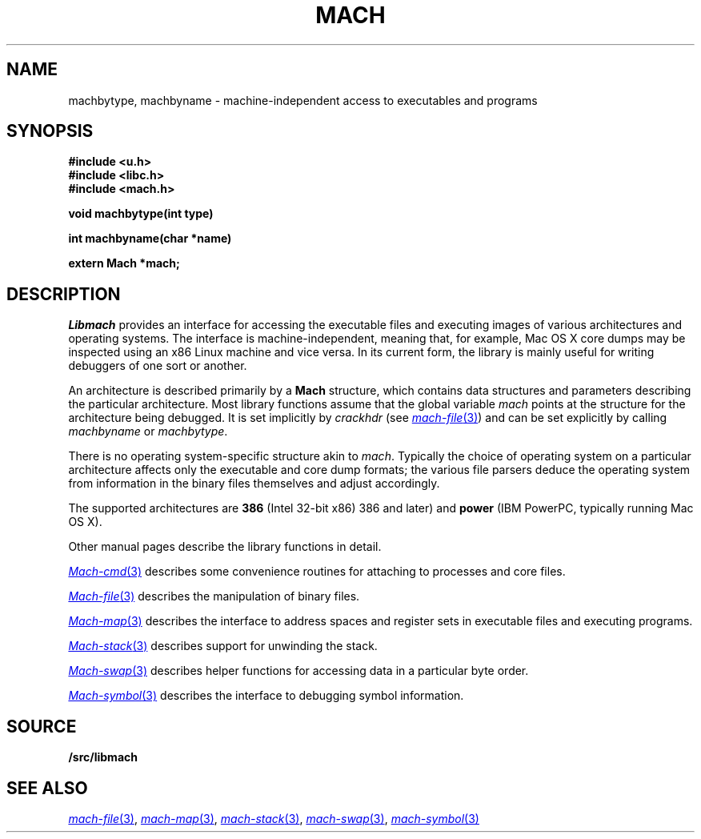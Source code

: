 .TH MACH 3
.SH NAME
machbytype, machbyname \- machine-independent access to executables and programs
.SH SYNOPSIS
.B #include <u.h>
.br
.B #include <libc.h>
.br
.B #include <mach.h>
.PP
.PP
.B
void machbytype(int type)
.PP
.B
int machbyname(char *name)
.PP
.B
extern Mach *mach;
.SH DESCRIPTION
.I Libmach
provides an interface for accessing
the executable files and executing images of various architectures
and operating systems.
The interface is machine-independent, meaning that, for example,
Mac OS X core dumps may be inspected using an x86 Linux machine
and vice versa.
In its current form,
the library is mainly useful for writing debuggers
of one sort or another.
.PP
An architecture is described primarily by a
.B Mach
structure, which contains
data structures and parameters describing the
particular architecture.
Most library functions assume that the global variable
.I mach
points at the structure for the architecture being debugged.
It is set implicitly by
.I crackhdr
(see
.MR mach-file 3 )
and can be set explicitly by calling
.I machbyname
or
.IR machbytype .
.PP
There is no operating system-specific structure akin to
.IR mach .
Typically the choice of operating system on a particular
architecture affects only the executable and core dump formats;
the various file parsers deduce the operating system from
information in the binary files themselves and adjust 
accordingly.
.PP
The supported architectures are
.B 386
(Intel 32-bit x86) 
386 and later)
and
.B power
(IBM PowerPC, typically running
Mac OS X).
.PP
Other manual pages
describe the library functions in detail.
.PP
.MR Mach-cmd 3
describes some convenience routines for attaching to
processes and core files.
.PP
.MR Mach-file 3
describes the manipulation of binary files.
.PP
.MR Mach-map 3
describes the interface to address spaces and register sets
in executable files and executing programs.
.PP
.MR Mach-stack 3
describes support for unwinding the stack.
.PP
.MR Mach-swap 3
describes helper functions for accessing data
in a particular byte order.
.PP
.MR Mach-symbol 3
describes the interface to debugging symbol information.
.SH SOURCE
.B \*9/src/libmach
.SH "SEE ALSO
.MR mach-file 3 ,
.MR mach-map 3 ,
.MR mach-stack 3 ,
.MR mach-swap 3 ,
.MR mach-symbol 3
